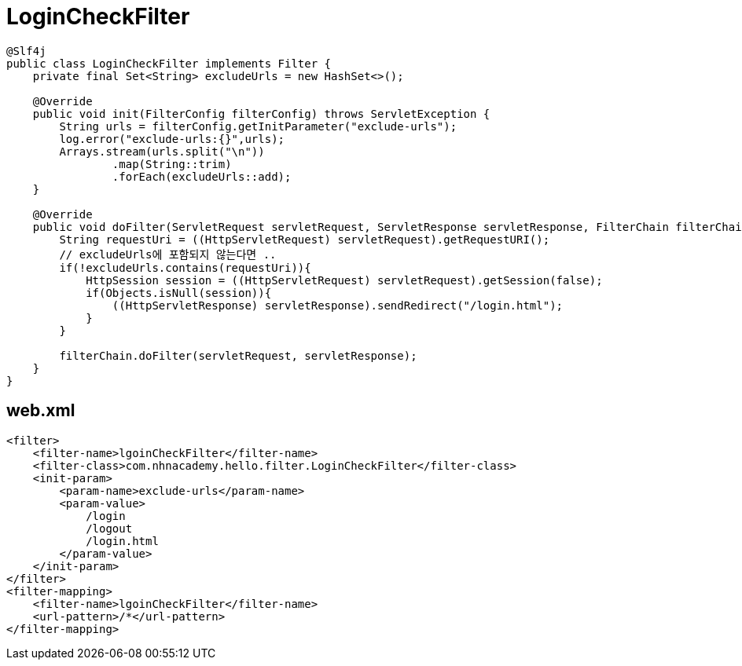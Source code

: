 = LoginCheckFilter

[source,java]
----
@Slf4j
public class LoginCheckFilter implements Filter {
    private final Set<String> excludeUrls = new HashSet<>();

    @Override
    public void init(FilterConfig filterConfig) throws ServletException {
        String urls = filterConfig.getInitParameter("exclude-urls");
        log.error("exclude-urls:{}",urls);
        Arrays.stream(urls.split("\n"))
                .map(String::trim)
                .forEach(excludeUrls::add);
    }

    @Override
    public void doFilter(ServletRequest servletRequest, ServletResponse servletResponse, FilterChain filterChain) throws IOException, ServletException {
        String requestUri = ((HttpServletRequest) servletRequest).getRequestURI();
        // excludeUrls에 포함되지 않는다면 ..
        if(!excludeUrls.contains(requestUri)){
            HttpSession session = ((HttpServletRequest) servletRequest).getSession(false);
            if(Objects.isNull(session)){
                ((HttpServletResponse) servletResponse).sendRedirect("/login.html");
            }
        }

        filterChain.doFilter(servletRequest, servletResponse);
    }
}

----

== web.xml

[source,xml]
----
<filter>
    <filter-name>lgoinCheckFilter</filter-name>
    <filter-class>com.nhnacademy.hello.filter.LoginCheckFilter</filter-class>
    <init-param>
        <param-name>exclude-urls</param-name>
        <param-value>
            /login
            /logout
            /login.html
        </param-value>
    </init-param>
</filter>
<filter-mapping>
    <filter-name>lgoinCheckFilter</filter-name>
    <url-pattern>/*</url-pattern>
</filter-mapping>
----